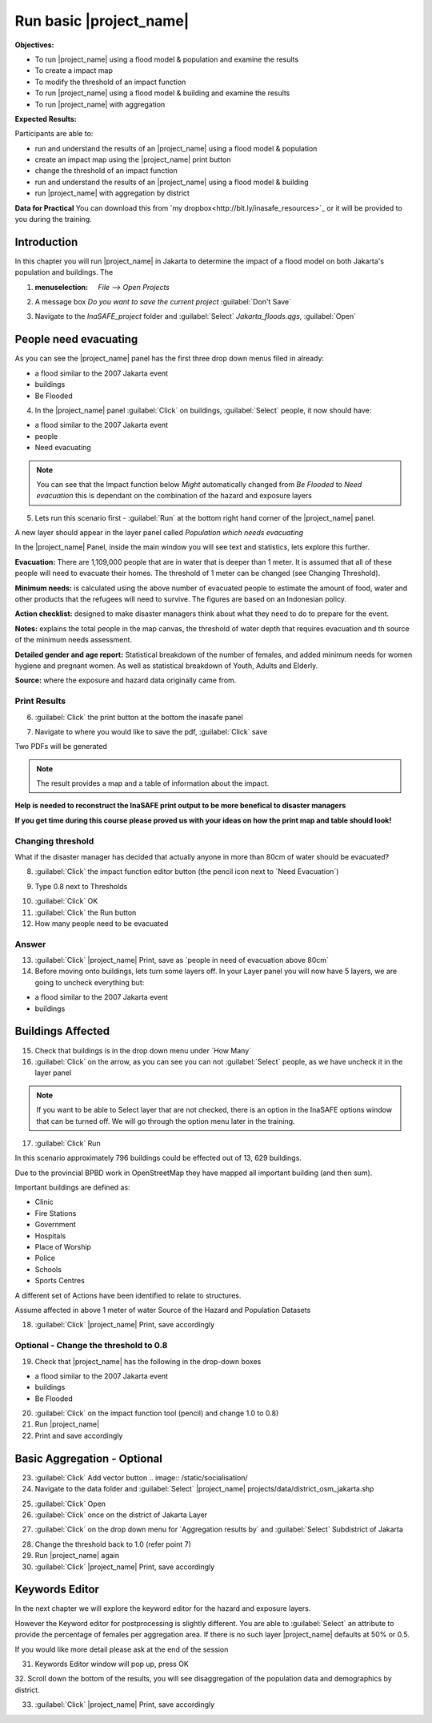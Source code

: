 Run basic |project_name|
========================

**Objectives:**

* To run |project_name| using a flood model & population and examine the
  results
* To create a impact map
* To modify the threshold of an impact function
* To run |project_name| using a flood model & building and examine the results
* To run |project_name| with aggregation

**Expected Results:**

Participants are able to:

* run and understand the results of an |project_name| using a flood model &
  population
* create an impact map using the |project_name| print button
* change the threshold of an impact function
* run and understand the results of an |project_name| using a flood model &
  building
* run |project_name| with aggregation by district 

**Data for Practical**
You can download this from `my dropbox<http://bit.ly/inasafe_resources>`_
or it will be provided to you during the training. 

Introduction
------------

In this chapter you will run |project_name| in Jakarta to determine the
impact of a flood model on both Jakarta's population and buildings.  The 

1. :menuselection: `File --> Open Projects` 

2. A message box *Do you want to save the current project* :guilabel:`Don't Save`

.. image:: /static/training/socialisation/028_saveproject.png
   :align: center

3. Navigate to the *InaSAFE_project* folder and :guilabel:`Select` *Jakarta_floods.qgs*, 
   :guilabel:`Open`

.. image:: /static/training/socialisation/029_jakartafloods.png
   :align: center


People need evacuating
----------------------

As you can see the |project_name| panel has the first three drop down menus 
filed in already:

* a flood similar to the 2007 Jakarta event
* buildings
* Be Flooded

4. In the |project_name| panel :guilabel:`Click` on buildings, :guilabel:`Select` people,
   it now should have:

* a flood similar to the 2007 Jakarta event
* people
* Need evacuating

.. image:: /static/training/socialisation/030_showpeople.png
   :align: center

.. note:: You can see that the Impact function below *Might* automatically
   changed from *Be Flooded* to *Need evacuation* this is dependant on the 
   combination of the hazard and exposure layers

5. Lets run this scenario first - :guilabel:`Run` at the bottom right
   hand corner of the |project_name| panel.

.. image:: /static/training/socialisation/031_run.png
   :align: center

A new layer should appear in the layer panel called *Population which needs
evacuating* 

.. image:: /static/training/socialisation/032_results.png
   :align: center

In the |project_name| Panel, inside the main window you will see text and statistics, 
lets explore this further.

.. image:: /static/training/socialisation/033_inasafewindow1.png
   :align: center

**Evacuation:** There are 1,109,000 people that are in water that is deeper than 1 meter.
It is assumed that all of these people will need to evacuate their homes.  The threshold 
of 1 meter can be changed (see Changing Threshold).

**Minimum needs:** is calculated using the above number of evacuated people to
estimate the amount of food, water and other products that the refugees will
need to survive.  The figures are based on an Indonesian policy.

**Action checklist:** designed to make disaster managers think about what they need
to do to prepare for the event.

**Notes:** explains the total people in the map canvas, the threshold of water depth 
that requires evacuation and th source of the minimum needs assessment.

**Detailed gender and age report:** Statistical breakdown of the number of females, 
and added minimum needs for women hygiene and pregnant women. As well as statistical 
breakdown of Youth, Adults and Elderly.

**Source:** where the exposure and hazard data originally came from.







Print Results
.............

6. :guilabel:`Click` the print button at the bottom the inasafe panel

.. image:: /static/socialisation/inasafe_print3.jpg
   :align: center

7. Navigate to where you would like to save the pdf, :guilabel:`Click` save

.. image:: /static/socialisation/inasafe_result.jpg
   :align: center

Two PDFs will be generated

.. note:: The result provides a map and a table of information about the impact.

.. image:: /static/socialisation/people_in_need_of_evacuation.jpg
   :align: center

**Help is needed to reconstruct the InaSAFE print output to be more
benefical to disaster managers**

.. image:: /static/socialisation/people_in_need_of_evacuation_table.jpg
   :align: center

**If you get time during this course please proved us with your ideas on how
the print map and table should look!**

Changing threshold
..................

What if the disaster manager has decided that actually anyone in more than
80cm of water should be evacuated?

8. :guilabel:`Click` the impact function editor button (the pencil icon next
   to ´Need Evacuation´)

.. image:: /static/socialisation/page_31.jpg
   :align: center

9. Type 0.8 next to Thresholds

.. image:: /static/socialisation/page_31_2.jpg
   :align: center

10. :guilabel:`Click` OK

11. :guilabel:`Click` the Run button

12. How many people need to be evacuated

Answer
......

13. :guilabel:`Click` |project_name| Print, save as ´people in need of
    evacuation above 80cm´

14. Before moving onto buildings, lets turn some layers off. In your Layer
    panel you will now have 5 layers, we are going to uncheck everything but:

* a flood similar to the 2007 Jakarta event
* buildings

.. image:: /static/socialisation/page_31_3.jpg
   :align: center

Buildings Affected
------------------

15. Check that buildings is in the drop down menu under ´How Many´

16. :guilabel:`Click` on the arrow, as you can see you can not
    :guilabel:`Select` people, as we have uncheck it in the layer panel

.. image:: /static/socialisation/page_31_4.jpg
   :align: center

.. note:: If you want to be able to Select layer that are not
   checked, there is an option in the InaSAFE options window that can
   be turned off. We will go through the option menu later in the training.

17. :guilabel:`Click` Run

.. image:: /static/socialisation/inasafe_print.jpg
   :align: center

In this scenario approximately 796 buildings could be effected out of 13,
629 buildings.

Due to the provincial BPBD work in OpenStreetMap they have mapped all
important building (and then sum).

Important buildings are defined as:

* Clinic
* Fire Stations
* Government
* Hospitals
* Place of Worship
* Police
* Schools
* Sports Centres

A different set of Actions have been identified to relate to structures.

Assume affected in above 1 meter of water
Source of the Hazard and Population Datasets


18. :guilabel:`Click` |project_name| Print, save accordingly

Optional - Change the threshold to 0.8
......................................

19. Check that |project_name| has the following in the drop-down boxes

* a flood similar to the 2007 Jakarta event
* buildings
* Be Flooded

20. :guilabel:`Click` on the impact function tool (pencil) and change 1.0 to
    0.8)

21. Run |project_name|

22. Print and save accordingly

Basic Aggregation - Optional
----------------------------

23. :guilabel:`Click` Add vector button .. image:: /static/socialisation/

24. Navigate to the data folder and :guilabel:`Select` |project_name|
    projects/data/district_osm_jakarta.shp

.. image:: /static/socialisation/page_33.jpg
   :align: center

25. :guilabel:`Click` Open

26. :guilabel:`Click` once on the district of Jakarta Layer

.. image:: /static/socialisation/page_33_2.jpg
   :align: center

27. :guilabel:`Click` on the drop down menu for ´Aggregation results by´ and
    :guilabel:`Select` Subdistrict of Jakarta

.. image:: /static/socialisation/page_33_3.jpg
   :align: center

28. Change the threshold back to 1.0 (refer point 7)

29. Run |project_name| again

30. :guilabel:`Click` |project_name| Print, save accordingly

Keywords Editor
---------------

In the next chapter we will explore the keyword editor for the hazard and
exposure layers.

However the Keyword editor for postprocessing is slightly different. You are
able to :guilabel:`Select` an attribute to provide the percentage of females
per aggregation area. If there is no such layer |project_name| defaults at
50% or 0.5.

If you would like more detail please ask at the end of the session

.. image:: /static/socialisation/aggregation_keyword.png
   :align: center

31. Keywords Editor window will pop up, press OK

32. Scroll down the bottom of the results, you will see disaggregation of
the population data and demographics by district.

33. :guilabel:`Click` |project_name| Print, save accordingly

.. image:: /static/socialisation/page_34.jpg
   :align: center
